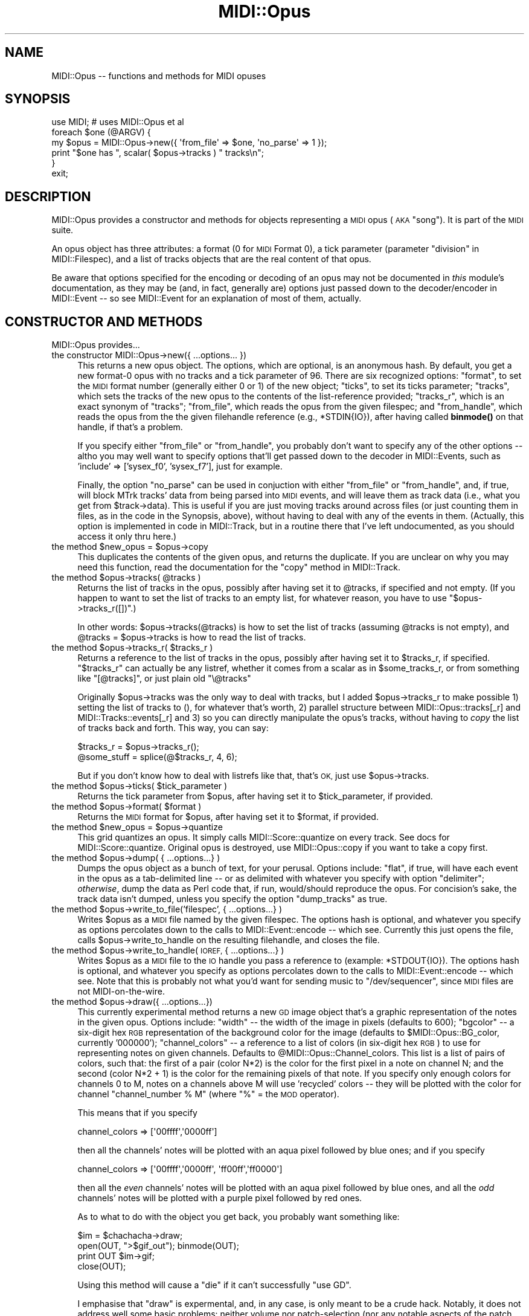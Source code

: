 .\" Automatically generated by Pod::Man 4.10 (Pod::Simple 3.35)
.\"
.\" Standard preamble:
.\" ========================================================================
.de Sp \" Vertical space (when we can't use .PP)
.if t .sp .5v
.if n .sp
..
.de Vb \" Begin verbatim text
.ft CW
.nf
.ne \\$1
..
.de Ve \" End verbatim text
.ft R
.fi
..
.\" Set up some character translations and predefined strings.  \*(-- will
.\" give an unbreakable dash, \*(PI will give pi, \*(L" will give a left
.\" double quote, and \*(R" will give a right double quote.  \*(C+ will
.\" give a nicer C++.  Capital omega is used to do unbreakable dashes and
.\" therefore won't be available.  \*(C` and \*(C' expand to `' in nroff,
.\" nothing in troff, for use with C<>.
.tr \(*W-
.ds C+ C\v'-.1v'\h'-1p'\s-2+\h'-1p'+\s0\v'.1v'\h'-1p'
.ie n \{\
.    ds -- \(*W-
.    ds PI pi
.    if (\n(.H=4u)&(1m=24u) .ds -- \(*W\h'-12u'\(*W\h'-12u'-\" diablo 10 pitch
.    if (\n(.H=4u)&(1m=20u) .ds -- \(*W\h'-12u'\(*W\h'-8u'-\"  diablo 12 pitch
.    ds L" ""
.    ds R" ""
.    ds C` ""
.    ds C' ""
'br\}
.el\{\
.    ds -- \|\(em\|
.    ds PI \(*p
.    ds L" ``
.    ds R" ''
.    ds C`
.    ds C'
'br\}
.\"
.\" Escape single quotes in literal strings from groff's Unicode transform.
.ie \n(.g .ds Aq \(aq
.el       .ds Aq '
.\"
.\" If the F register is >0, we'll generate index entries on stderr for
.\" titles (.TH), headers (.SH), subsections (.SS), items (.Ip), and index
.\" entries marked with X<> in POD.  Of course, you'll have to process the
.\" output yourself in some meaningful fashion.
.\"
.\" Avoid warning from groff about undefined register 'F'.
.de IX
..
.nr rF 0
.if \n(.g .if rF .nr rF 1
.if (\n(rF:(\n(.g==0)) \{\
.    if \nF \{\
.        de IX
.        tm Index:\\$1\t\\n%\t"\\$2"
..
.        if !\nF==2 \{\
.            nr % 0
.            nr F 2
.        \}
.    \}
.\}
.rr rF
.\" ========================================================================
.\"
.IX Title "MIDI::Opus 3pm"
.TH MIDI::Opus 3pm "2013-01-31" "perl v5.28.1" "User Contributed Perl Documentation"
.\" For nroff, turn off justification.  Always turn off hyphenation; it makes
.\" way too many mistakes in technical documents.
.if n .ad l
.nh
.SH "NAME"
MIDI::Opus \-\- functions and methods for MIDI opuses
.SH "SYNOPSIS"
.IX Header "SYNOPSIS"
.Vb 6
\& use MIDI; # uses MIDI::Opus et al
\& foreach $one (@ARGV) {
\&   my $opus = MIDI::Opus\->new({ \*(Aqfrom_file\*(Aq => $one, \*(Aqno_parse\*(Aq => 1 });
\&   print "$one has ", scalar( $opus\->tracks ) " tracks\en";
\& }
\& exit;
.Ve
.SH "DESCRIPTION"
.IX Header "DESCRIPTION"
MIDI::Opus provides a constructor and methods for objects
representing a \s-1MIDI\s0 opus (\s-1AKA\s0 \*(L"song\*(R").  It is part of the \s-1MIDI\s0 suite.
.PP
An opus object has three attributes: a format (0 for \s-1MIDI\s0 Format 0), a
tick parameter (parameter \*(L"division\*(R" in MIDI::Filespec), and a list
of tracks objects that are the real content of that opus.
.PP
Be aware that options specified for the encoding or decoding of an
opus may not be documented in \fIthis\fR module's documentation, as they
may be (and, in fact, generally are) options just passed down to the
decoder/encoder in MIDI::Event \*(-- so see MIDI::Event for an
explanation of most of them, actually.
.SH "CONSTRUCTOR AND METHODS"
.IX Header "CONSTRUCTOR AND METHODS"
MIDI::Opus provides...
.IP "the constructor MIDI::Opus\->new({ ...options... })" 4
.IX Item "the constructor MIDI::Opus->new({ ...options... })"
This returns a new opus object.  The options, which are optional, is
an anonymous hash.  By default, you get a new format\-0 opus with no
tracks and a tick parameter of 96.  There are six recognized options:
\&\f(CW\*(C`format\*(C'\fR, to set the \s-1MIDI\s0 format number (generally either 0 or 1) of
the new object; \f(CW\*(C`ticks\*(C'\fR, to set its ticks parameter; \f(CW\*(C`tracks\*(C'\fR, which
sets the tracks of the new opus to the contents of the list-reference
provided; \f(CW\*(C`tracks_r\*(C'\fR, which is an exact synonym of \f(CW\*(C`tracks\*(C'\fR;
\&\f(CW\*(C`from_file\*(C'\fR, which reads the opus from the given filespec; and
\&\f(CW\*(C`from_handle\*(C'\fR, which reads the opus from the the given filehandle
reference (e.g., \f(CW*STDIN{IO}\fR), after having called \fBbinmode()\fR on that
handle, if that's a problem.
.Sp
If you specify either \f(CW\*(C`from_file\*(C'\fR or \f(CW\*(C`from_handle\*(C'\fR, you probably
don't want to specify any of the other options \*(-- altho you may well
want to specify options that'll get passed down to the decoder in
MIDI::Events, such as 'include' => ['sysex_f0', 'sysex_f7'], just for
example.
.Sp
Finally, the option \f(CW\*(C`no_parse\*(C'\fR can be used in conjuction with either
\&\f(CW\*(C`from_file\*(C'\fR or \f(CW\*(C`from_handle\*(C'\fR, and, if true, will block MTrk tracks'
data from being parsed into \s-1MIDI\s0 events, and will leave them as track
data (i.e., what you get from \f(CW$track\fR\->data).  This is useful if you
are just moving tracks around across files (or just counting them in
files, as in the code in the Synopsis, above), without having to deal
with any of the events in them.  (Actually, this option is implemented
in code in MIDI::Track, but in a routine there that I've left
undocumented, as you should access it only thru here.)
.ie n .IP "the method $new_opus = $opus\->copy" 4
.el .IP "the method \f(CW$new_opus\fR = \f(CW$opus\fR\->copy" 4
.IX Item "the method $new_opus = $opus->copy"
This duplicates the contents of the given opus, and returns
the duplicate.  If you are unclear on why you may need this function,
read the documentation for the \f(CW\*(C`copy\*(C'\fR method in MIDI::Track.
.ie n .IP "the method $opus\->tracks( @tracks )" 4
.el .IP "the method \f(CW$opus\fR\->tracks( \f(CW@tracks\fR )" 4
.IX Item "the method $opus->tracks( @tracks )"
Returns the list of tracks in the opus, possibly after having set it
to \f(CW@tracks\fR, if specified and not empty.  (If you happen to want to set
the list of tracks to an empty list, for whatever reason, you have to
use \*(L"$opus\->tracks_r([])\*(R".)
.Sp
In other words: \f(CW$opus\fR\->tracks(@tracks) is how to set the list of
tracks (assuming \f(CW@tracks\fR is not empty), and \f(CW@tracks\fR = \f(CW$opus\fR\->tracks is
how to read the list of tracks.
.ie n .IP "the method $opus\->tracks_r( $tracks_r )" 4
.el .IP "the method \f(CW$opus\fR\->tracks_r( \f(CW$tracks_r\fR )" 4
.IX Item "the method $opus->tracks_r( $tracks_r )"
Returns a reference to the list of tracks in the opus, possibly after
having set it to \f(CW$tracks_r\fR, if specified.  \*(L"$tracks_r\*(R" can actually be
any listref, whether it comes from a scalar as in \f(CW$some_tracks_r\fR,
or from something like \f(CW\*(C`[@tracks]\*(C'\fR, or just plain old \f(CW\*(C`\e@tracks\*(C'\fR
.Sp
Originally \f(CW$opus\fR\->tracks was the only way to deal with tracks, but I
added \f(CW$opus\fR\->tracks_r to make possible 1) setting the list of tracks
to (), for whatever that's worth, 2) parallel structure between
MIDI::Opus::tracks[_r] and MIDI::Tracks::events[_r] and 3) so you can
directly manipulate the opus's tracks, without having to \fIcopy\fR the
list of tracks back and forth.  This way, you can say:
.Sp
.Vb 2
\&          $tracks_r = $opus\->tracks_r();
\&          @some_stuff = splice(@$tracks_r, 4, 6);
.Ve
.Sp
But if you don't know how to deal with listrefs like that, that's \s-1OK,\s0
just use \f(CW$opus\fR\->tracks.
.ie n .IP "the method $opus\->ticks( $tick_parameter )" 4
.el .IP "the method \f(CW$opus\fR\->ticks( \f(CW$tick_parameter\fR )" 4
.IX Item "the method $opus->ticks( $tick_parameter )"
Returns the tick parameter from \f(CW$opus\fR, after having set it to
\&\f(CW$tick_parameter\fR, if provided.
.ie n .IP "the method $opus\->format( $format )" 4
.el .IP "the method \f(CW$opus\fR\->format( \f(CW$format\fR )" 4
.IX Item "the method $opus->format( $format )"
Returns the \s-1MIDI\s0 format for \f(CW$opus\fR, after having set it to
\&\f(CW$format\fR, if provided.
.ie n .IP "the method $new_opus = $opus\->quantize" 4
.el .IP "the method \f(CW$new_opus\fR = \f(CW$opus\fR\->quantize" 4
.IX Item "the method $new_opus = $opus->quantize"
This grid quantizes an opus.  It simply calls MIDI::Score::quantize on
every track.  See docs for MIDI::Score::quantize.  Original opus is
destroyed, use MIDI::Opus::copy if you want to take a copy first.
.ie n .IP "the method $opus\->dump( { ...options...} )" 4
.el .IP "the method \f(CW$opus\fR\->dump( { ...options...} )" 4
.IX Item "the method $opus->dump( { ...options...} )"
Dumps the opus object as a bunch of text, for your perusal.  Options
include: \f(CW\*(C`flat\*(C'\fR, if true, will have each event in the opus as a
tab-delimited line \*(-- or as delimited with whatever you specify with
option \f(CW\*(C`delimiter\*(C'\fR; \fIotherwise\fR, dump the data as Perl code that, if
run, would/should reproduce the opus.  For concision's sake, the track data
isn't dumped, unless you specify the option \f(CW\*(C`dump_tracks\*(C'\fR as true.
.ie n .IP "the method $opus\->write_to_file('filespec', { ...options...} )" 4
.el .IP "the method \f(CW$opus\fR\->write_to_file('filespec', { ...options...} )" 4
.IX Item "the method $opus->write_to_file('filespec', { ...options...} )"
Writes \f(CW$opus\fR as a \s-1MIDI\s0 file named by the given filespec.
The options hash is optional, and whatever you specify as options
percolates down to the calls to MIDI::Event::encode \*(-- which see.
Currently this just opens the file, calls \f(CW$opus\fR\->write_to_handle
on the resulting filehandle, and closes the file.
.ie n .IP "the method $opus\->write_to_handle(\s-1IOREF,\s0 { ...options...} )" 4
.el .IP "the method \f(CW$opus\fR\->write_to_handle(\s-1IOREF,\s0 { ...options...} )" 4
.IX Item "the method $opus->write_to_handle(IOREF, { ...options...} )"
Writes \f(CW$opus\fR as a \s-1MIDI\s0 file to the \s-1IO\s0 handle you pass a reference to
(example: \f(CW*STDOUT{IO}\fR).
The options hash is optional, and whatever you specify as options
percolates down to the calls to MIDI::Event::encode \*(-- which see.
Note that this is probably not what you'd want for sending music
to \f(CW\*(C`/dev/sequencer\*(C'\fR, since \s-1MIDI\s0 files are not MIDI-on-the-wire.
.ie n .IP "the method $opus\->draw({ ...options...})" 4
.el .IP "the method \f(CW$opus\fR\->draw({ ...options...})" 4
.IX Item "the method $opus->draw({ ...options...})"
This currently experimental method returns a new \s-1GD\s0 image object that's
a graphic representation of the notes in the given opus.  Options include:
\&\f(CW\*(C`width\*(C'\fR \*(-- the width of the image in pixels (defaults to 600);
\&\f(CW\*(C`bgcolor\*(C'\fR \*(-- a six-digit hex \s-1RGB\s0 representation of the background color
for the image (defaults to \f(CW$MIDI::Opus::BG_color\fR, currently '000000');
\&\f(CW\*(C`channel_colors\*(C'\fR \*(-- a reference to a list of colors (in six-digit hex \s-1RGB\s0)
to use for representing notes on given channels.
Defaults to \f(CW@MIDI::Opus::Channel_colors\fR.
This list is a list of pairs of colors, such that:
the first of a pair (color N*2) is the color for the first pixel in a
note on channel N; and the second (color N*2 + 1) is the color for the
remaining pixels of that note.  If you specify only enough colors for
channels 0 to M, notes on a channels above M will use 'recycled'
colors \*(-- they will be plotted with the color for channel
\&\*(L"channel_number % M\*(R" (where \f(CW\*(C`%\*(C'\fR = the \s-1MOD\s0 operator).
.Sp
This means that if you specify
.Sp
.Vb 1
\&          channel_colors => [\*(Aq00ffff\*(Aq,\*(Aq0000ff\*(Aq]
.Ve
.Sp
then all the channels' notes will be plotted with an aqua pixel followed
by blue ones; and if you specify
.Sp
.Vb 1
\&          channel_colors => [\*(Aq00ffff\*(Aq,\*(Aq0000ff\*(Aq, \*(Aqff00ff\*(Aq,\*(Aqff0000\*(Aq]
.Ve
.Sp
then all the \fIeven\fR channels' notes will be plotted with an aqua
pixel followed by blue ones, and all the \fIodd\fR channels' notes will
be plotted with a purple pixel followed by red ones.
.Sp
As to what to do with the object you get back, you probably want
something like:
.Sp
.Vb 4
\&          $im = $chachacha\->draw;
\&          open(OUT, ">$gif_out"); binmode(OUT);
\&          print OUT $im\->gif;
\&          close(OUT);
.Ve
.Sp
Using this method will cause a \f(CW\*(C`die\*(C'\fR if it can't successfully \f(CW\*(C`use GD\*(C'\fR.
.Sp
I emphasise that \f(CW\*(C`draw\*(C'\fR is expermental, and, in any case, is only meant
to be a crude hack.  Notably, it does not address well some basic problems:
neither volume nor patch-selection (nor any notable aspects of the
patch selected)
are represented; pitch-wheel changes are not represented;
percussion (whether on percussive patches or on channel 10) is not
specially represented, as it probably should be;
notes overlapping are not represented at all well.
.SH "WHERE'S THE DESTRUCTOR?"
.IX Header "WHERE'S THE DESTRUCTOR?"
Because \s-1MIDI\s0 objects (whether opuses or tracks) do not contain any
circular data structures, you don't need to explicitly destroy them in
order to deallocate their memory.  Consider this code snippet:
.PP
.Vb 5
\& use MIDI;
\& foreach $one (@ARGV) {
\&   my $opus = MIDI::Opus\->new({ \*(Aqfrom_file\*(Aq => $one, \*(Aqno_parse\*(Aq => 1 });
\&   print "$one has ", scalar( $opus\->tracks ) " tracks\en";
\& }
.Ve
.PP
At the end of each iteration of the foreach loop, the variable \f(CW$opus\fR
goes away, along with its contents, a reference to the opus object.
Since no other references to it exist (i.e., you didn't do anything like
push(@All_opuses,$opus) where \f(CW@All_opuses\fR is a global), the object is
automagically destroyed and its memory marked for recovery.
.PP
If you wanted to explicitly free up the memory used by a given opus
object (and its tracks, if those tracks aren't used anywhere else) without
having to wait for it to pass out of scope, just replace it with a new
empty object:
.PP
.Vb 1
\& $opus = MIDI::Opus\->new;
.Ve
.PP
or replace it with anything at all \*(-- or even just undef it:
.PP
.Vb 1
\& undef $opus;
.Ve
.PP
Of course, in the latter case, you can't then use \f(CW$opus\fR as an opus
object anymore, since it isn't one.
.SH "NOTE ON TICKS"
.IX Header "NOTE ON TICKS"
If you want to use \*(L"negative\*(R" values for ticks (so says the spec: \*(L"If
division is negative, it represents the division of a second
represented by the delta-times in the file,[...]\*(R"), then it's up to
you to figure out how to represent that whole ball of wax so that when
it gets \f(CW\*(C`pack()\*(C'\fR'd as an \*(L"n\*(R", it comes out right.  I think it'll involve
something like:
.PP
.Vb 1
\&  $opus\->ticks(  (unpack(\*(AqC\*(Aq, pack(\*(Aqc\*(Aq, \-25)) << 8) & 80  );
.Ve
.PP
for bit resolution (80) at 25 f/s.
.PP
But I've never tested this.  Let me know if you get it working right,
\&\s-1OK\s0?  If anyone \fIdoes\fR get it working right, and tells me how, I'll
try to support it natively.
.SH "NOTE ON WARN-ING AND DIE-ING"
.IX Header "NOTE ON WARN-ING AND DIE-ING"
In the case of trying to parse a malformed \s-1MIDI\s0 file (which is not a
common thing, in my experience), this module (or MIDI::Track or
MIDI::Event) may \fBwarn()\fR or \fBdie()\fR (Actually, \fBcarp()\fR or \fBcroak()\fR, but
it's all the same in the end).  For this reason, you shouldn't use
this suite in a case where the script, well, can't warn or die \*(-- such
as, for example, in a \s-1CGI\s0 that scans for text events in a uploaded
\&\s-1MIDI\s0 file that may or may not be well-formed.  If this \fIis\fR the kind
of task you or someone you know may want to do, let me know and I'll
consider some kind of 'no_die' parameter in future releases.
(Or just trap the die in an eval { } around your call to anything you
think you could die.)
.SH "COPYRIGHT"
.IX Header "COPYRIGHT"
Copyright (c) 1998\-2002 Sean M. Burke. All rights reserved.
.PP
This library is free software; you can redistribute it and/or
modify it under the same terms as Perl itself.
.SH "AUTHORS"
.IX Header "AUTHORS"
Sean M. Burke \f(CW\*(C`sburke@cpan.org\*(C'\fR (until 2010)
.PP
Darrell Conklin \f(CW\*(C`conklin@cpan.org\*(C'\fR (from 2010)
